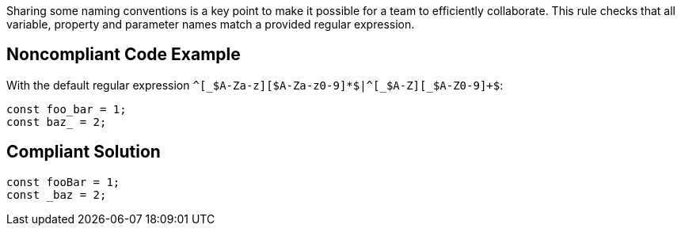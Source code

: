 Sharing some naming conventions is a key point to make it possible for a team to efficiently collaborate. This rule checks that all variable, property and parameter names match a provided regular expression.

== Noncompliant Code Example

With the default regular expression ``++^[_$A-Za-z][$A-Za-z0-9]*$|^[_$A-Z][_$A-Z0-9]+$++``:

----
const foo_bar = 1;
const baz_ = 2;
----

== Compliant Solution

----
const fooBar = 1;
const _baz = 2;
----
